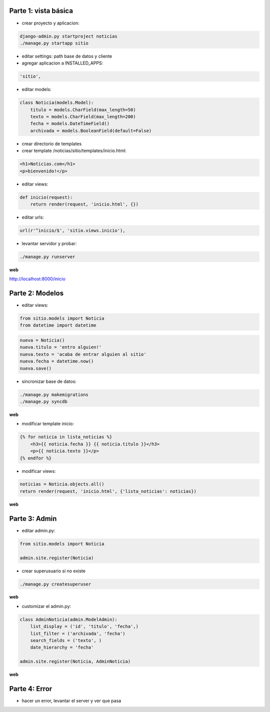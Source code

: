 Parte 1: vista básica
=====================

* crear proyecto y aplicacion:

.. code-block::

    django-admin.py startproject noticias
    ./manage.py startapp sitio

* editar settings: path base de datos y cliente

* agregar aplicacion a INSTALLED_APPS:

.. code-block::

    'sitio',

* editar models:

.. code-block:: python

    class Noticia(models.Model):
        titulo = models.CharField(max_length=50)
        texto = models.CharField(max_length=200)
        fecha = models.DateTimeField()
        archivada = models.BooleanField(default=False)

* crear directorio de templates
* crear template /noticias/sitio/templates/inicio.html:

.. code-block:: html

    <h1>Noticias.com</h1>
    <p>bienvenido!</p>

* editar views:

.. code-block:: python

    def inicio(request):
        return render(request, 'inicio.html', {})

* editar urls:

.. code-block:: python

    url(r'^inicio/$', 'sitio.views.inicio'),

* levantar servidor y probar:

.. code-block::

    ./manage.py runserver

**web**

http://localhost:8000/inicio

Parte 2: Modelos
================

* editar views:

.. code-block:: python

    from sitio.models import Noticia
    from datetime import datetime

.. code-block:: python

    nueva = Noticia()
    nueva.titulo = 'entro alguien!'
    nueva.texto = 'acaba de entrar alguien al sitio'
    nueva.fecha = datetime.now()
    nueva.save()

* sincronizar base de datos:

.. code-block::

    ./manage.py makemigrations
    ./manage.py syncdb

**web**

* modificar template inicio:

.. code-block:: html

    {% for noticia in lista_noticias %}
        <h3>{{ noticia.fecha }} {{ noticia.titulo }}</h3>
        <p>{{ noticia.texto }}</p>
    {% endfor %}

* modificar views:

.. code-block:: python

    noticias = Noticia.objects.all()
    return render(request, 'inicio.html', {'lista_noticias': noticias})

**web**

Parte 3: Admin
==============

* editar admin.py:

.. code-block:: python

    from sitio.models import Noticia
    
    admin.site.register(Noticia)

* crear superusuario si no existe

.. code-block:: bash

    ./manage.py createsuperuser

**web**

* customizar el admin.py:

.. code-block:: python

    class AdminNoticia(admin.ModelAdmin):
        list_display = ('id', 'titulo', 'fecha',)
        list_filter = ('archivada', 'fecha')
        search_fields = ('texto', )
        date_hierarchy = 'fecha'

    admin.site.register(Noticia, AdminNoticia)

**web**

Parte 4: Error
==============

* hacer un error, levantar el server y ver que pasa
